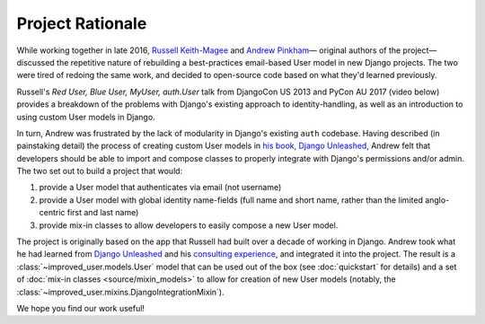 #################
Project Rationale
#################

While working together in late 2016, `Russell Keith-Magee`_ and `Andrew
Pinkham`_— original authors of the project—discussed the repetitive
nature of rebuilding a best-practices email-based User model in new
Django projects. The two were tired of redoing the same work, and
decided to open-source code based on what they'd learned previously.

Russell's *Red User, Blue User, MyUser, auth.User* talk from DjangoCon
US 2013 and PyCon AU 2017 (video below) provides a breakdown of the
problems with Django's existing approach to identity-handling, as well
as an introduction to using custom User models in Django.

.. raw:: html

    <center>
    <iframe width="560" height="315" src="https://www.youtube.com/embed/458KmAKq0bQ?list=PLs4CJRBY5F1KsK4AbFaPsUT8X8iXc7X84" frameborder="0" allowfullscreen></iframe>
    </center>

In turn, Andrew was frustrated by the lack of modularity in Django's
existing ``auth`` codebase. Having described (in painstaking detail) the
process of creating custom User models in `his book, Django Unleashed`_,
Andrew felt that developers should be able to import and compose classes
to properly integrate with Django's permissions and/or admin. The two
set out to build a project that would:

1. provide a User model that authenticates via email (not username)
2. provide a User model with global identity name-fields (full name and short
   name, rather than the limited anglo-centric first and last name)
3. provide mix-in classes to allow developers to easily compose a new
   User model.

The project is originally based on the app that Russell had built over a
decade of working in Django. Andrew took what he had learned from
`Django Unleashed`_ and his `consulting experience`_, and integrated it
into the project. The result is a :class:`~improved_user.models.User`
model that can be used out of the box (see :doc:`quickstart` for
details) and a set of :doc:`mix-in classes <source/mixin_models>` to
allow for creation of new User models (notably, the
:class:`~improved_user.mixins.DjangoIntegrationMixin`).

We hope you find our work useful!

.. _Andrew Pinkham: http://andrewsforge.com
.. _consulting experience: https://www.jambonsw.com
.. _Django Unleashed: https://django-unleashed.com
.. _his book, Django Unleashed: `Django Unleashed`_
.. _Russell Keith-Magee: https://cecinestpasun.com
